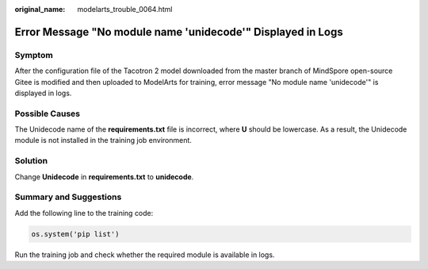:original_name: modelarts_trouble_0064.html

.. _modelarts_trouble_0064:

Error Message "No module name 'unidecode'" Displayed in Logs
============================================================

Symptom
-------

After the configuration file of the Tacotron 2 model downloaded from the master branch of MindSpore open-source Gitee is modified and then uploaded to ModelArts for training, error message "No module name 'unidecode'" is displayed in logs.

Possible Causes
---------------

The Unidecode name of the **requirements.txt** file is incorrect, where **U** should be lowercase. As a result, the Unidecode module is not installed in the training job environment.

Solution
--------

Change **Unidecode** in **requirements.txt** to **unidecode**.

Summary and Suggestions
-----------------------

Add the following line to the training code:

.. code-block::

   os.system('pip list')

Run the training job and check whether the required module is available in logs.
